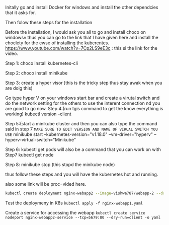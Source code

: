 Initally go and install Docker for windows and install the other dependcies that it asks for.

Then folow these steps for the installation

Before the installation, I would ask you all to go and install choco on windowsv thus you can go to the link that I have given here and install the choclety for the ewse of installing the kuberentes.
https://www.youtube.com/watch?v=7Cp2LS9eE3c : this si the link for the video.

Step 1:
choco install kubernetes-cli


Step 2:  
choco install minikube


Step 3: create a hyper visor )this is the tricky step thus stay awak when you are doig this)

Go type hyper V on your windows start bar and create a virutal switch  and do the network setting for the others to use the interent connection nd you are good to go now.
Step 4:(run tgis command to get the know everything is working)
kubectl version --client


Step 5:(start a minikube cluster and then you can also type the command said in step 7
=MAKE SURE TO EDIT VERSION AND NAME OF VIRUAL SWITCH YOU USE= 
minikube start --kubernetes-version="v1.18.0" --vm-driver="hyperv" --hyperv-virtual-switch="Minikube"

Step 6:
kubectl get pods 
will also be a command that you can work on with
Step7 
kubectl get node

Step 8:
minikube stop (this stopd the minikube node)


thus follow these steps and you will have the kubernetes hot and running.


also some link will be proc=vided here.





#+BEGIN_SRC sh
kubectl create deployment nginx-webapp2 --image=vishwa787/webapp-2 --dry-run=client -o yaml > nginx-webapp2.yaml
#+END_SRC

Test the deploymeny in K8s
=kubectl apply -f nginx-webapp1.yaml=

Create a service for accessing the webapp
=kubectl create service nodeport nginx-webapp2-service --tcp=5679:80 --dry-run=client -o yaml=
